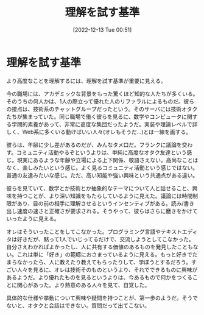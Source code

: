 #+title:      理解を試す基準
#+date:       [2022-12-13 Tue 00:51]
#+filetags:   :essay:
#+identifier: 20221213T005128

* 理解を試す基準
より高度なことを理解するには、理解を試す基準が重要に見える。

今の職場には、アカデミックな背景をもった驚くほど知的な人たちが多くいる。そのうちの何人かは、1人の際立って優れた人のリファラルによるものだ。彼らの接点は、技術系のチャットグループだったという。そのサーバには技術オタクたちが集まっていた。同じ職場で働く彼らを見るに、数学やコンピュータに関する学問的素養があって、非常に高度な集団だったようだ。実装や理論レベルで詳しく、Web系に多くいる動けばいい人々(オレもそうだ...)とは一線を画する。

彼らは、年齢に少し差があるのだが、みんなタメ口だ。フランクに議論を交わす。コミュニティ活動やるぞというよりは、単純に高度なオタク友達という感じ。現実にあるような年齢や立場による上下関係、敬語さえない。高尚なことはなく、楽しみたいという感じ。よく見るコミュニティ活動という感じではない。普通の友達みたいな感じ。ただ、高い知能や強い興味という共通点がある違い。

彼らを見ていて、数学とか技術とか抽象的なテーマについて人と話せること、興味を持つことが、より深い知識をもたらしているように見えた。議論には時間制限があり、目の前の相手に理解させるというインセンティブがある。読み/書き出し速度の速さと正確さが要求される。そうやって、彼らはさらに磨きをかけていったように見える。

オレはそういったことをしてこなかった。プログラミング言語やテキストエディタは好きだが、黙って1人でいじってるだけで、交流しようとしてこなかった。自分さえわかればよかったし、人に共有する価値のあるものを発見したこともない。これは単に「好き」の範疇におさまっているように見える。もっと好きでたまらなかったら、人に教えたり教えてもらったりして、学ぼうとするだろう。すごい人々を見るに、オレは技術そのものというより、それでできるものに興味があるようだ。より優れたものを見るというよりは、今あるもので何かをつくることに関心があった。より熱意のある人々を見て、自覚した。

具体的な仕様や挙動について興味や疑問を持つことが、第一歩のようだ。そうでないと、オタクと会話はできない。質問だって出てこない。
